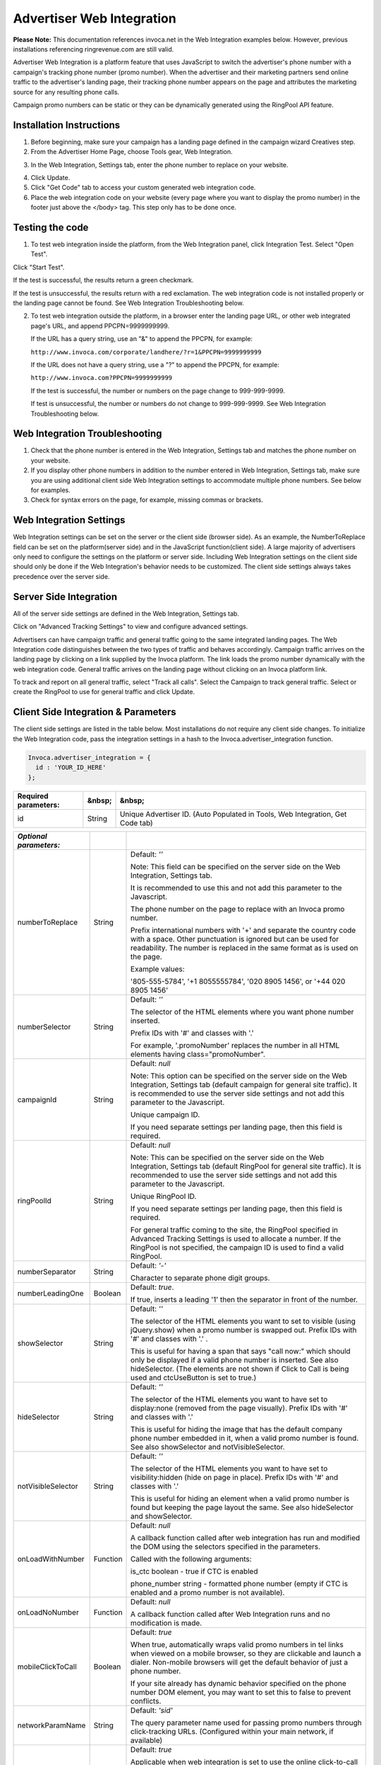 Advertiser Web Integration
==========================

**Please Note:** This documentation references invoca.net in the Web Integration examples below. However, previous installations referencing ringrevenue.com are still valid.

Advertiser Web Integration is a platform feature that uses JavaScript to switch the advertiser's phone number with a campaign's tracking phone number (promo number).
When the advertiser and their marketing partners send online traffic to the advertiser's landing page, their tracking phone number appears on the page and attributes the marketing source for any resulting phone calls.

Campaign promo numbers can be static or they can be dynamically generated using the RingPool API feature.

Installation Instructions
-------------------------

1. Before beginning, make sure your campaign has a landing page defined in the campaign wizard Creatives step.

2. From the Advertiser Home Page, choose Tools gear, Web Integration.

.. raw:: html

   <img src="https://i.embed.ly/1/image?url=http%3A%2F%2Fi40.photobucket.com%2Falbums%2Fe238%2Fnasteele%2FInvoca%2520screenshots%2Fawi_1_zps2c984432.png&amp;key=afea23f29e5a4f63bd166897e3dc72df" alt="">

3. In the Web Integration, Settings tab, enter the phone number to replace on your website.

.. raw:: html

  <img src="https://i.embed.ly/1/image?url=http%3A%2F%2Fi40.photobucket.com%2Falbums%2Fe238%2Fnasteele%2FInvoca%2520screenshots%2F55db321e-4b1a-402f-bebd-9f5404f08722_zpsf5d8f61e.png&amp;key=afea23f29e5a4f63bd166897e3dc72df" alt="">

4. Click Update.

5. Click "Get Code" tab to access your custom generated web integration code.

6. Place the web integration code on your website (every page where you want to display the promo number) in the footer just above the </body> tag. This step only has to be done once.


Testing the code
----------------

1. To test web integration inside the platform, from the Web Integration panel, click Integration Test. Select "Open Test".

.. raw:: html

  <img src="https://i.embed.ly/1/image?url=http%3A%2F%2Fi40.photobucket.com%2Falbums%2Fe238%2Fnasteele%2FInvoca%2520screenshots%2Fawic4_zps40233005.png&amp;key=afea23f29e5a4f63bd166897e3dc72df" alt="">

Click "Start Test".

If the test is successful, the results return a green checkmark.

.. raw:: html

  <img src="https://i.embed.ly/1/image?url=http%3A%2F%2Fi40.photobucket.com%2Falbums%2Fe238%2Fnasteele%2FInvoca%2520screenshots%2Fawic5_zps989a68ca.png&amp;key=afea23f29e5a4f63bd166897e3dc72df" alt="">

If the test is unsuccessful, the results return with a red exclamation. The web integration code is not installed properly or the landing page cannot be found. See Web Integration Troubleshooting below.

.. raw:: html

  <img src="https://i.embed.ly/1/image?url=http%3A%2F%2Fi40.photobucket.com%2Falbums%2Fe238%2Fnasteele%2FInvoca%2520screenshots%2Fc5ffef1c-96d3-4eda-9f2c-ca081e4bf2c9_zps09e4809b.png&amp;key=afea23f29e5a4f63bd166897e3dc72df" alt="">

2. To test web integration outside the platform, in a browser enter the landing page URL, or other web integrated page's URL, and append PPCPN=9999999999.

   If the URL has a query string, use an "&" to append the PPCPN, for example:

   ``http://www.invoca.com/corporate/landhere/?r=1&PPCPN=9999999999``

   If the URL does not have a query string, use a "?" to append the PPCPN, for example:

   ``http://www.invoca.com?PPCPN=9999999999``

   If the test is successful, the number or numbers on the page change to 999-999-9999.

   If test is unsuccessful, the number or numbers do not change to 999-999-9999. See Web Integration Troubleshooting below.


Web Integration Troubleshooting
-------------------------------

1. Check that the phone number is entered in the Web Integration, Settings tab and matches the phone number on your website.


2. If you display other phone numbers in addition to the number entered in Web Integration, Settings tab, make sure you are using additional client side Web Integration settings to accommodate multiple phone numbers. See below for examples.


3. Check for syntax errors on the page, for example, missing commas or brackets.



Web Integration Settings
------------------------

Web Integration settings can be set on the server or the client side (browser side). As an example, the NumberToReplace field can be set on the platform(server side) and in the JavaScript function(client side). A large majority of advertisers only need to configure the settings on the platform or server side. Including Web Integration settings on the client side should only be done if the Web Integration's behavior needs to be customized. The client side settings always takes precedence over the server side.


Server Side Integration
-----------------------

All of the server side settings are defined in the Web Integration, Settings tab.

.. raw:: html

  <img src="https://i.embed.ly/1/image?url=http%3A%2F%2Fi40.photobucket.com%2Falbums%2Fe238%2Fnasteele%2FInvoca%2520screenshots%2Fawic7_zps611d3969.png&key=afea23f29e5a4f63bd166897e3dc72df" />

Click on "Advanced Tracking Settings" to view and configure advanced settings.

.. raw:: html

  <img src="https://i.embed.ly/1/image?url=http%3A%2F%2Fi40.photobucket.com%2Falbums%2Fe238%2Fnasteele%2FInvoca%2520screenshots%2Fawic9_zps3c2de219.png&key=afea23f29e5a4f63bd166897e3dc72df" />

Advertisers can have campaign traffic and general traffic going to the same integrated landing pages. The Web Integration code distinguishes between the two types of traffic and behaves accordingly. Campaign traffic arrives on the landing page by clicking on a link supplied by the Invoca platform. The link loads the promo number dynamically with the web integration code. General traffic arrives on the landing page without clicking on an Invoca platform link.

To track and report on all general traffic, select "Track all calls".  Select the Campaign to track general traffic. Select or create the RingPool to use for general traffic and click Update.


Client Side Integration & Parameters
------------------------------------

The client side settings are listed in the table below.  Most installations do not require any client side changes.  To initialize the Web Integration code, pass the integration settings in a hash to the Invoca.advertiser_integration function.

.. code-block:: ruby

  Invoca.advertiser_integration = {
    id : 'YOUR_ID_HERE'
  };


.. list-table::
  :widths: 11 4 40
  :header-rows: 1
  :class: parameters

  * - Required parameters:
    - &nbsp;
    - &nbsp;

  * - id
    - String
    - Unique Advertiser ID. (Auto Populated in Tools, Web Integration, Get Code tab)


.. list-table::
  :widths: 11 4 40
  :header-rows: 1
  :class: multiline-table

  * - *Optional parameters:*
    -
    -

  * - numberToReplace
    - String
    - Default: `''`

      Note: This field can be specified on the server side on the Web Integration, Settings tab.

      It is recommended to use this and not add this parameter to the Javascript.

      The phone number on the page to replace with an Invoca promo number.

      Prefix international numbers with '+' and separate the country code with a space. Other punctuation is ignored but can be used for readability.  The number is replaced in the same format as is used on the page.

      Example values:

      '805-555-5784', '+1 8055555784', '020 8905 1456', or '+44 020 8905 1456'

  * - numberSelector
    - String
    - Default: `''`

      The selector of the HTML elements where you want phone number inserted.

      Prefix IDs with '#' and classes with '.'

      For example, '.promoNumber' replaces the number in all HTML elements having class="promoNumber".

  * - campaignId
    - String
    - Default: `null`

      Note: This option can be specified on the server side on the Web Integration, Settings tab (default campaign for general site traffic).  It is recommended to use the server side settings and not add this parameter to the Javascript.

      Unique campaign ID.

      If you need separate settings per landing page, then this field is required.

  * - ringPoolId
    - String
    - Default: `null`

      Note: This can be specified on the server side on the Web Integration, Settings tab (default RingPool for general site traffic). It is recommended to use the server side settings and not add this parameter to the Javascript.

      Unique RingPool ID.

      If you need separate settings per landing page, then this field is required.

      For general traffic coming to the site, the RingPool specified in Advanced Tracking Settings is used to allocate a number. If the RingPool is not specified, the campaign ID is used to find a valid RingPool.

  * - numberSeparator
    - String
    - Default: `'-'`

      Character to separate phone digit groups.

  * - numberLeadingOne
    - Boolean
    - Default: `true`.

      If true, inserts a leading '1' then the separator in front of the number.

  * - showSelector
    - String
    - Default: `''`

      The selector of the HTML elements you want to set to visible (using jQuery.show) when a promo number is swapped out. Prefix IDs with '#' and classes with '.' .

      This is useful for having a span that says "call now:" which should only be displayed if a valid phone number is inserted.  See also hideSelector. (The elements are not shown if Click to Call is being used and ctcUseButton is set to true.)

  * - hideSelector
    - String
    - Default: `''`

      The selector of the HTML elements you want to have set to display:none (removed from the page visually). Prefix IDs with '#' and classes with '.'

      This is useful for hiding the image that has the default company phone number embedded in it, when a valid promo number is found. See also showSelector and notVisibleSelector.

  * - notVisibleSelector
    - String
    - Default: `''`

      The selector of the HTML elements you want to have set to visibility:hidden (hide on page in place). Prefix IDs with '#' and classes with '.'

      This is useful for hiding an element when a valid promo number is found but keeping the page layout the same. See also hideSelector and showSelector.

  * - onLoadWithNumber
    - Function
    - Default: `null`

      A callback function called after web integration has run and modified the DOM using the selectors specified in the parameters.

      Called with the following arguments:

      is_ctc       boolean  - true if CTC is enabled

      phone_number string      - formatted phone number (empty if CTC is enabled and a promo number is not available).

  * - onLoadNoNumber
    - Function
    - Default: `null`

      A callback function called after Web Integration runs and no modification is made.

  * - mobileClickToCall
    - Boolean
    - Default: `true`

      When true, automatically wraps valid promo numbers in tel links when viewed on a mobile browser, so they are clickable and launch a dialer.  Non-mobile browsers will get the default behavior of just a phone number.

      If your site already has dynamic behavior specified on the phone number DOM element, you may want to set this to false to prevent conflicts.

  * - networkParamName
    - String
    - Default: `'sid'`

      The query parameter name used for passing promo numbers through click-tracking URLs.  (Configured within your main network, if available)

  * - ctcUseButton
    - Boolean
    - Default: `true`

      Applicable when web integration is set to use the online click-to-call form. When true, modifies the elements specified by numberSelector to contain a "Call Me!" button (or ctcButtonContent if set), otherwise inserts the phone number (when available) and wires up a click handler on the element.

      A class of click_to_call_button is added to the element specified by numberSelector. You can add CSS styling to that class to customize the look to match your website.

  * - ctcButtonContent
    - String
    - Default: `'<button type="button">Call Now!</button>'`

      Applicable when Web Integration is using the online click-to-call form.  HTML content to override the default online CTC call to action (button or hyperlink is recommended).

  * - debug
    - Boolean
    - Default: `false`

      When true, debug information is printed to the console in browsers that support console.log() and console.error()

      Safari & Chrome using the Developer JavaScript Console

      Firefox with Firebug enabled

      IE8+ with Developer Tools enabled


Client Settings (Advanced)
--------------------------

numberToReplace vs. numberSelector

There are two ways for the Web Integration code to know where to insert a tracking phone number. Note that you should only use one or the other, not both.

1. The numberToReplace option, which is the easy to use option, looks for the advertiser's phone number on the web page and replaces it with the affiliate or publisher tracking phone number(promo number).

2. The numberSelector option, which is the robust option used for customizing the Web Integration's behavior, looks for an HTML element that has the same ID or class name and replaces the entire element with the affiliate or publisher tracking phone number(promo number) or a click-to-call button. Click-to-call only works with this option.


Selector information
--------------------

All "selector" parameters are a comma separated list of IDs or classes, where IDs are prefixed with a "#" and classes are prefixed with a "." (similar to referencing a class or ID using jQuery or prototype).  Only a single class or single ID per selector is supported, no other jQuery selector syntax is supported.

* Valid:

  A single class: `.promoNumber`

  A single ID: `#number`

  A list of classes:
  `.promoNumber, .mainNumber`


* Not valid:

  `table > .promoNumber`

  `.promoNumber:first`

  `span#number`


Simple Examples
---------------

Default example of replacing multiple phone numbers on a page, with no additional options specified: ( 'YOUR_ID_HERE' represents where the unique advertiser ID is inserted.)

.. code-block:: html

  <!DOCTYPE HTML PUBLIC "-//W3C//DTD XHTML 1.0 Transitional//EN"
                        "http://www.w3.org/TR/xhtml1/DTD/xhtml1-transitional.dtd">
  <html xmlns="http://www.w3.org/1999/xhtml">
    <head>
      <title>Landing Page</title>
    </head>

    <body>
      Call Now! 1-800-555-1234

      <div class="content">
        Here is the content of your website.
      </div>

      <div class="footer">
        Contact us: 1-800-555-1234
      </div>
      <!-- Omit http from path to ensure protocol is same as current request -->
      <script src="//js14.invoca.net/14/integration.js"></script>
      <script type="text/javascript">
        try {
          Invoca.advertiser_integration = {
            id : 'YOUR_ID_HERE'
          };
        } catch( e ){ }
      </script>
    </body>
  </html>

|

Example with NumberToReplace options specified on the client side, replacing multiple phone numbers on a page:

.. code-block:: html

  <!DOCTYPE HTML PUBLIC "-//W3C//DTD XHTML 1.0 Transitional//EN"
                        "http://www.w3.org/TR/xhtml1/DTD/xhtml1-transitional.dtd">
  <html xmlns="http://www.w3.org/1999/xhtml">
    <head>
      <title>Landing Page</title>
    </head>

    <body>
      Call Now! 1-800-555-1234

      <div class="content">
        Here is the content of your website.
      </div>

      <div class="footer">
        Contact us: 1-800-555-1234
      </div>
      <!-- Omit http from path to ensure protocol is same as current request -->
      <script src="//js14.invoca.net/14/integration.js"></script>
      <script type="text/javascript">
        try {
          Invoca.advertiser_integration = {
            id : 'YOUR_ID_HERE',
            numberToReplace : '1-800-555-1234'
          };
        } catch( e ){ }
      </script>
    </body>
  </html>


Advanced Examples
-----------------

Example changing the phone number presentation using the NumberSelector option on the client side:

.. code-block:: html

  <!DOCTYPE HTML PUBLIC "-//W3C//DTD XHTML 1.0 Transitional//EN"
                        "http://www.w3.org/TR/xhtml1/DTD/xhtml1-transitional.dtd">
  <html xmlns="http://www.w3.org/1999/xhtml">
    <head>
      <title>Landing Page</title>
    </head>

    <body>
      Sales:<br />
      <strong><span id="site_phone_number">800.555.1234</span></strong>

      <div class="content">
        Here is the content of your website.
      </div>
      <!-- Omit http from path to ensure protocol is same as current request -->
      <script src="//js14.invoca.net/14/integration.js"></script>
      <script type="text/javascript">
        try {
            Invoca.advertiser_integration = {
              id : 'YOUR_ID_HERE',
              numberSelector : '#site_phone_number',
              numberLeadingOne : false,
              numberSeparator : '.'
            };
        } catch( e ){ }
      </script>
    </body>
  </html>

|

Example website that has the default phone number embedded in an image:

.. code-block:: html

  <!DOCTYPE HTML PUBLIC "-//W3C//DTD XHTML 1.0 Transitional//EN"
                        "http://www.w3.org/TR/xhtml1/DTD/xhtml1-transitional.dtd">
  <html xmlns="http://www.w3.org/1999/xhtml">
    <head>
      <title>Landing Page with Phone Number in Image</title>
    </head>

    <body>
      <div class="header">
        <img src="http://support.invoca.net/sites/default/files/admin/company_logo.gif" />
        <img src="http://support.invoca.net/sites/default/files/admin/header_phone_number.gif" id="header_phone" />
        <span class="promoNumber"></span>
      </div>

      <div class="content">
        Here is the content of your website.
      </div>
      <!-- Omit http from path to ensure protocol is same as current request -->
      <script src="//js14.invoca.net/14/integration.js"></script>
      <script type="text/javascript">
        try {
          Invoca.advertiser_integration = {
            id             : 'YOUR_ID_HERE',
            numberSelector : '.promoNumber',
            hideSelector   : '#header_phone'
          };
        } catch( e ){ }
      </script>
    </body>
  </html>

|

Example website that has no default phone number, and wants to show a call to action when a promo number is used:

.. code-block:: html

  <!DOCTYPE HTML PUBLIC "-//W3C//DTD XHTML 1.0 Transitional//EN"
                        "http://www.w3.org/TR/xhtml1/DTD/xhtml1-transitional.dtd">
  <html xmlns="http://www.w3.org/1999/xhtml">
    <head>
      <title>Landing Page with No Default Phone Number</title>
    </head>

    <body>
      <div class="header">
        <img src="http://support.invoca.net/sites/default/files/admin/company_logo.gif" />
        <span class="promoCallNow" style="display: none">Call now: </span>
        <span class="promoNumber"></span>
      </div>

      <div class="content">
        Here is the content of your website.
      </div>
  <!-- Omit http from path to ensure protocol is same as current request -->
      <script src="//js14.invoca.net/14/integration.js"></script>
      <script type="text/javascript">
        try {
          Invoca.advertiser_integration = {
            id : 'YOUR_ID_HERE',
            numberSelector : '.promoNumber',
            showSelector   : '.promoCallNow'
          };
        } catch( e ){ }
      </script>
    </body>
  </html>


\* For sites with dynamic numbers through a third party, the Invoca code can still swap promo numbers over the third party numbers by placing the span tags around the code: `<span class="promoNumber">INSERT THIRD PARTY CODE HERE</span>`

|

Example using callbacks for custom behavior. (Note that adding tel links to numbers now happens automatically, so using a callback is no longer necessary!)

.. code-block:: html

  <!DOCTYPE HTML PUBLIC "-//W3C//DTD XHTML 1.0 Transitional//EN"
                        "http://www.w3.org/TR/xhtml1/DTD/xhtml1-transitional.dtd">
  <html xmlns="http://www.w3.org/1999/xhtml">
    <head>
      <title>Landing Page with Callback Functions</title>
      <script type="text/javascript">
        function showNumber( is_ctc, phoneNumber )
        {
          alert( 'The following number was returned and displayed: ' + phoneNumber + '. CTC enabled: ' + is_ctc );
        }

        function hideNumber( )
        {
          alert( 'No number was returned' );
        }
      </script>
    </head>

    <body>
      <div class="header">
        Call <span id="number" class="promoNumber">1-800-555-1234</span>
      </div>

      <div class="content">
        Here is the content of your website.
      </div>

      <!-- Omit http from path to ensure protocol is same as current request -->
      <script src="//js14.invoca.net/14/integration.js"></script>
      <script type="text/javascript">
        try {
          Invoca.advertiser_integration = {
            id               : 'YOUR_ID_HERE',
            numberSelector   : '.promoNumber',
            onLoadWithNumber : showNumber,
            onLoadNoNumber   : hideNumber
          };
        } catch( e ){ }
      </script>
    </body>
  </html>



Capturing Additional Parameters with JavaScript
-----------------------------------------------

You can capture additional RingPool parameters through client-side JavaScript using the poolParams option. In the following example, the visitor’s landing page timestamp is set to the poolParam “landingTime”.

.. code-block:: html

  <script src="//js14.invoca.net/14/integration.js"></script>
  <script type="text/javascript">
    var d = new Date();
    var timeStamp = d.toUTCString();

    Invoca.advertiser_integration = {
      id : 'YOUR_ID_HERE',
          campaignId : YOUR_CAMPAIGN_ID,
          ringPoolId : YOUR_RINGPOOL_ID,
          poolParams : { landingTime : timeStamp }
      };
  </script>



Displaying Different Numbers on Other Pages
-------------------------------------------

Typically a visitor is “cookied” at a domain level and therefore is served the same number as they visit various web-integrated pages on the same domain. Use the “cookieId” option to set a unique cookie on different pages of a website. This allows different numbers to be served to the same visitor, depending on the page they visit. This example demonstrates how to allocate a unique number for the same user on two different pages. Any page that uses cookieId: "A" displays one number, and any page that uses cookieId: "B" displays another. Note: The cookie names (e.g. A, B) can be a custom name of your choosing.

.. code-block:: html

  <!-- Page 1: Cookie "A" -->
  <script src="//js14.invoca.net/14/integration.js"></script>
  <script type="text/javascript">
    Invoca.advertiser_integration = {
       id : 'YOUR_ID_HERE',
          campaignId : YOUR_CAMPAIGN_ID,
          ringPoolId : YOUR_RINGPOOL_ID,
          cookieId: 'A'
      };
  </script>

  <!-- Page 1: Cookie "B" -->
  <script src="//js14.invoca.net/14/integration.js"></script>
  <script type="text/javascript">
    Invoca.advertiser_integration = {
      id : 'YOUR_ID_HERE',
      campaignId : YOUR_CAMPAIGN_ID,
      ringPoolId : YOUR_RINGPOOL_ID,
      cookieId: 'B'
    };
  </script>



Online Click-To-Call (CTC) Form Settings
----------------------------------------

When online CTC is enabled, the default behavior is for the phone number on the page to be replaced by a "Call now" button. When clicked, a lightbox window pops up over the page prompting the user to enter their phone number. The logo shown in the lightbox can be customized in the platform on the Customize Online Click-to-Call Form page accessed from Tools, Web Integration, Settings tab, Advanced Tracking Settings link.

Example of customizing the "Call now" button when using online CTC.

.. code-block:: html

  <!DOCTYPE HTML PUBLIC "-//W3C//DTD XHTML 1.0 Transitional//EN"
                        "http://www.w3.org/TR/xhtml1/DTD/xhtml1-transitional.dtd">
  <html xmlns="http://www.w3.org/1999/xhtml">
    <head>
      <title>Landing Page with Customized CTC Button</title>
    </head>

    <body>
      <div class="header">
        <span class="promoNumber">1-800-555-1234</span>
      </div>

      <div class="content">
        Here is the content of your website.
      </div>
      <!-- Omit http from path to ensure protocol is same as current request -->
      <script src="//js14.invoca.net/14/integration.js"></script>
      <script type="text/javascript">
        try {
          Invoca.advertiser_integration = {
            id               : 'YOUR_ID_HERE',
            numberSelector   : '.promoNumber',
            ctcUseButton     : true,
            ctcButtonContent : '<a href="#">Click Here to Call</a>'
          };
        } catch( e ){ }
      </script>
    </body>
  </html>


That example results in a "Click Here to Call" link in the header, and when clicked would show the online CTC form.

|

Example of Multiple RingPools™ on a Single Landing Page

It is possible to have a single landing page with one installation of the web integration code that chooses different RingPools based on the criteria of your choosing (a query param or referring site, etc.).

1. On the server, you can have a list of RingPool / Campaign ID pairs, and associate each pair with a key. In the example below, the key is the referring page's domain.
2. Find the correct ID pairs for a given request, and make them available for the view template.
3. Insert the ID pair into the web integration code using the template.

The following is an example using Ruby on Rails as the web technology.  Regardless of how you are generating the landing pages, the concepts are the same.

Server code (controller/action):

.. code-block:: ruby

  class LandingPageController < ApplicationController
    RING_POOL_BY_REFERRER = { "google"   : [ 7, 8  ],
                              "facebook" : [ 7, 10 ],
                              "bing"     : [ 8, 31 ] }
    def show
      @page = LandingPage.find( params[:id] )
      ids = RING_POOL_BY_REFERRER[ domain_name_from_referrer( request.env["HTTP_REFERER"] ) ]
      @campaign_id  = ids[0]
      @ring_pool_id = ids[1]
    end

    private

    \# parses string and returns "google", "facebook", etc
    def domain_name_from_referrer( referrer )
      ...
    end
  end

|

HTML page (template):

.. code-block:: html

  <!DOCTYPE HTML PUBLIC "-//W3C//DTD XHTML 1.0 Transitional//EN"
                        "http://www.w3.org/TR/xhtml1/DTD/xhtml1-transitional.dtd">
  <html xmlns="http://www.w3.org/1999/xhtml">
    <head>
      <title>Landing Page with Multiple RingPools</title>
    </head>

    <body>
      <div class="header">
        <span class="promoNumber"></span>
      </div>

      <div class="content">
        <%= @page.body %>
      </div>
      <!-- Omit http from path to ensure protocol is same as current request -->
      <script src="//js14.invoca.net/14/integration.js"></script>
      <script type="text/javascript">
        try {
          Invoca.advertiser_integration = {
            id               : 'YOUR_ID_HERE',
            numberSelector   : '.promoNumber',
            campaignId       : '<%= @campaign_id %>',
            ringPoolId       : '<%= @ring_pool_id %>'
          };
        } catch( e ){ }
      </script>
    </body>
  </html>


Notice that there is only ever one installation of the Web Integration code, and the only thing that needs to be set up on the server side are the IDs of the RingPool and Campaign.


Elegantly Swap Phone Number with jQuery
---------------------------------------

By default, the Advertiser Web Integration code swaps a static phone number with a campaign number when a landing page loads. Occasionally, visitors may notice that the number changes.

The following example shows how to hide the static number on a landing page, and only show the Promo Number after the code runs. Additionally, in the event that no promo number is available, the code displays the original static number.

**Directions:**

Update `var PHONE_SELECTOR` to be the selector wrapping the phone number to be replaced.

Update `var FADE_SPEED` to be the length of the fade in milliseconds.

In the HTML, wrap your phone numbers in a span tag with the class “phone-number”. `<span class=”phone-number”>STATIC NUMBER HERE</span>`.


.. code-block:: html

  <!-- Omit http from path to ensure protocol is same as current request -->
  <script src="//js11.invoca.net/11/integration.js"></script>
  <script type="text/javascript">

  /* -- Invoca Custom Code -- */

    // Fade in tracking number on success, or original number on fail
    function showNumber()
    {
      jQuery(PHONE_SELECTOR).fadeIn(FADE_SPEED);
    }

    // Settings
    var PHONE_SELECTOR = '.example';
    var FADE_SPEED     = 250; // Miliseconds

    // Hide default number
    jQuery(PHONE_SELECTOR).css({'display':'none'});

    // Our number swapping code
    Invoca.advertiser_integration = {
      id               : 'YOUR_ID_HERE',
      numberSelector   : PHONE_SELECTOR,
      onLoadWithNumber : showNumber,
      onLoadNoNumber   : showNumber
    };

  /* -- End of Invoca Custom Code -- */

  </script>
  <!-- End Call Tracking Code -->


Developers Note
---------------

While testing the Web Integration code, especially advanced cases including RingPool or Campaign IDs, it is recommended that you set "debug: true".  If a RingPool ID is specified but is invalid, an error message is logged to the browser's JavaScript console stating that the RingPool ID is invalid (note that a working phone number may still be returned, it just will not be for the correct RingPool).  If both RingPool and Campaign ID are invalid, an error message is logged stating the Campaign ID is invalid.
